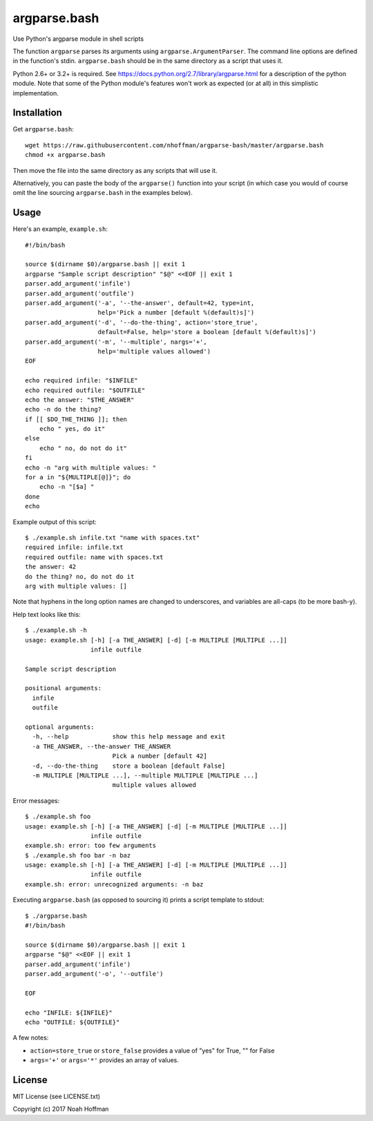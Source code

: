 ===============
 argparse.bash
===============

Use Python's argparse module in shell scripts

.. image:: https://travis-ci.org/nhoffman/argparse-bash.svg?branch=master
   :target: https://travis-ci.org/nhoffman/argparse-bash

The function ``argparse`` parses its arguments using
``argparse.ArgumentParser``. The command line options are defined in
the function's stdin. ``argparse.bash`` should be in the same
directory as a script that uses it.

Python 2.6+ or 3.2+ is required. See
https://docs.python.org/2.7/library/argparse.html for a description of
the python module. Note that some of the Python module's features
won't work as expected (or at all) in this simplistic implementation.


Installation
============

Get ``argparse.bash``::

  wget https://raw.githubusercontent.com/nhoffman/argparse-bash/master/argparse.bash
  chmod +x argparse.bash

Then move the file into the same directory as any scripts that will use it.

Alternatively, you can paste the body of the ``argparse()`` function
into your script (in which case you would of course omit the line
sourcing ``argparse.bash`` in the examples below).


Usage
=====

Here's an example, ``example.sh``::

  #!/bin/bash

  source $(dirname $0)/argparse.bash || exit 1
  argparse "Sample script description" "$@" <<EOF || exit 1
  parser.add_argument('infile')
  parser.add_argument('outfile')
  parser.add_argument('-a', '--the-answer', default=42, type=int,
		      help='Pick a number [default %(default)s]')
  parser.add_argument('-d', '--do-the-thing', action='store_true',
		      default=False, help='store a boolean [default %(default)s]')
  parser.add_argument('-m', '--multiple', nargs='+',
		      help='multiple values allowed')
  EOF

  echo required infile: "$INFILE"
  echo required outfile: "$OUTFILE"
  echo the answer: "$THE_ANSWER"
  echo -n do the thing?
  if [[ $DO_THE_THING ]]; then
      echo " yes, do it"
  else
      echo " no, do not do it"
  fi
  echo -n "arg with multiple values: "
  for a in "${MULTIPLE[@]}"; do
      echo -n "[$a] "
  done
  echo

Example output of this script::

  $ ./example.sh infile.txt "name with spaces.txt"
  required infile: infile.txt
  required outfile: name with spaces.txt
  the answer: 42
  do the thing? no, do not do it
  arg with multiple values: []

Note that hyphens in the long option names are changed to underscores,
and variables are all-caps (to be more bash-y).

Help text looks like this::

  $ ./example.sh -h
  usage: example.sh [-h] [-a THE_ANSWER] [-d] [-m MULTIPLE [MULTIPLE ...]]
		    infile outfile

  Sample script description

  positional arguments:
    infile
    outfile

  optional arguments:
    -h, --help            show this help message and exit
    -a THE_ANSWER, --the-answer THE_ANSWER
			  Pick a number [default 42]
    -d, --do-the-thing    store a boolean [default False]
    -m MULTIPLE [MULTIPLE ...], --multiple MULTIPLE [MULTIPLE ...]
			  multiple values allowed

Error messages::

  $ ./example.sh foo
  usage: example.sh [-h] [-a THE_ANSWER] [-d] [-m MULTIPLE [MULTIPLE ...]]
		    infile outfile
  example.sh: error: too few arguments
  $ ./example.sh foo bar -n baz
  usage: example.sh [-h] [-a THE_ANSWER] [-d] [-m MULTIPLE [MULTIPLE ...]]
		    infile outfile
  example.sh: error: unrecognized arguments: -n baz

Executing ``argparse.bash`` (as opposed to sourcing it) prints a
script template to stdout::

  $ ./argparse.bash
  #!/bin/bash

  source $(dirname $0)/argparse.bash || exit 1
  argparse "$@" <<EOF || exit 1
  parser.add_argument('infile')
  parser.add_argument('-o', '--outfile')

  EOF

  echo "INFILE: ${INFILE}"
  echo "OUTFILE: ${OUTFILE}"

A few notes:

- ``action=store_true`` or ``store_false`` provides a value of "yes"
  for True, "" for False
- ``args='+'`` or ``args='*'`` provides an array of values.


License
=======

MIT License (see LICENSE.txt)

Copyright (c) 2017 Noah Hoffman

